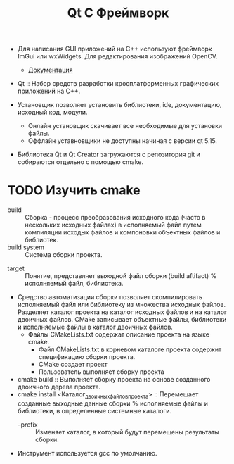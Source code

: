 #+title:  Qt C Фреймворк
- Для написания GUI приложений на С++ используют фреймворк ImGui или wxWidgets. Для редактирования изображений OpenCV.
  + [[https://github.com/ocornut/imgui/wiki][Документация]]

- Qt :: Набор средств разработки кросплатформенных графических приложений на С++.

- Установщик позволяет установить библиотеки, ide, документацию, исходный код, модули.
  + Онлайн установщик скачивает все необходимые для установки файлы.
  + Оффлайн уставновщики не доступны начиная с версии qt 5.15.

- Библиотека Qt и Qt Creator загружаются с репозитория git и собираются отдельно с помощью cmake.

* TODO Изучить cmake

- build :: Сборка - процесс преобразования исходного кода (часто в нескольких исходных файлах) в исполняемый файл путем компиляции исходых файлов и компоновки объектных файлов и библиотек.
- build system :: Система сборки проекта.


- target :: Понятие, представляет выходной файл сборки (build aftifact) % исполняемый файл, библиотека.

- Средство автоматизации сборки позволяет скомпилировать исполняемый файл или библиотеку из множества исходных файлов. Разделяет каталог проекта на каталог исходных файлов и на каталог двоичных файлов. CMake записывает объектные файлы, библиотеки и исполняемые файлы в каталог двоичных файлов.
  + Файлы CMakeLists.txt содержат описание проекта на языке cmake.
    * Файл CMakeLists.txt в корневом каталоге проекта содержит спецификацию сборки проекта.
    * CMake создает проект
    * Пользователь выполняет сборку проекта

- cmake build :: Выполняет сборку проекта на основе созданного двоичного дерева проекта.
- cmake install <Каталог_двоичных_файлов_проекта> :: Перемещает созданные выходные данные сборки % исполняемые файлы и библиотеки, в определенные системные каталоги.
  - --prefix :: Изменяет каталог, в который будут перемещены результаты сборки.

- Инструмент используется gcc по умолчанию.
